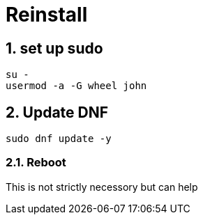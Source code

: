 = Reinstall
:sectnums:

== set up sudo
[source,bash]
su -
usermod -a -G wheel john

//sudo usermod -a -G wheel $(whoami)

== Update DNF
[source,bash]
sudo dnf update -y

=== Reboot
This is not strictly necessory but can help





